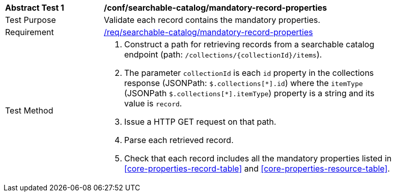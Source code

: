 [[ats_searchable-catalog_mandatory-record-properties]]
[width="90%",cols="2,6a"]
|===
^|*Abstract Test {counter:ats-id}* |*/conf/searchable-catalog/mandatory-record-properties*
^|Test Purpose |Validate each record contains the mandatory properties.
^|Requirement |<<req_searchable-catalog_mandatory-record-properties,/req/searchable-catalog/mandatory-record-properties>>
^|Test Method |. Construct a path for retrieving records from a searchable catalog endpoint (path: `/collections/{collectionId}/items`).
. The parameter `collectionId` is each `id` property in the collections response (JSONPath: `$.collections[\*].id`) where the `itemType` (JSONPath `$.collections[*].itemType`) property is a string and its value is `record`.
. Issue a HTTP GET request on that path.
. Parse each retrieved record.
. Check that each record includes all the mandatory properties listed in <<core-properties-record-table>> and <<core-properties-resource-table>>.
|===
